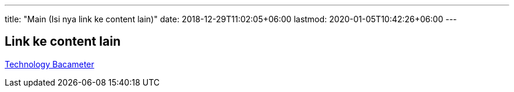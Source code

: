 ---
title: "Main (Isi nya link ke content lain)"
date: 2018-12-29T11:02:05+06:00
lastmod: 2020-01-05T10:42:26+06:00
---

== Link ke content lain

<<docs/technology-bacameter.adoc#, Technology Bacameter>>

